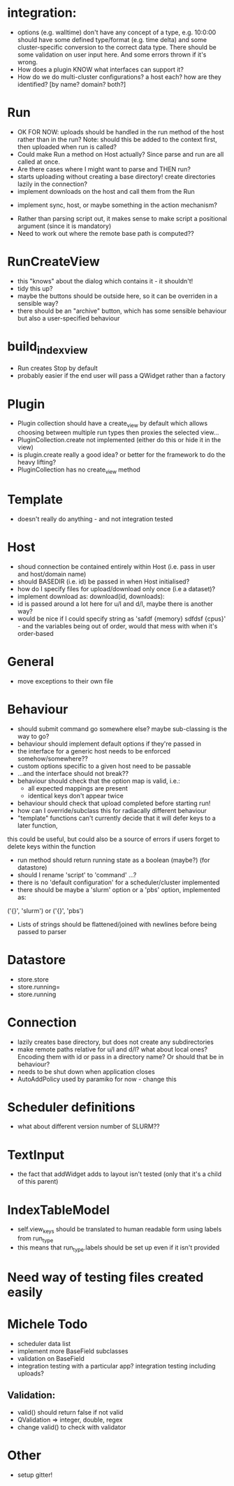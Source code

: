 * integration:
- options (e.g. walltime) don't have any concept of a type, e.g. 10:0:00 should have some defined type/format (e.g. time delta) and some cluster-specific conversion to the correct data type. There should be some validation on user input here. And some errors thrown if it's wrong.
- How does a plugin KNOW what interfaces can support it?
- How do we do multi-cluster configurations? a host each? how are they identified? [by name? domain? both?]
* Run
- OK FOR NOW: uploads should be handled in the run method of the host rather than in the run? Note: should this be added to the context first, then uploaded when run is called?
- Could make Run a method on Host actually? Since parse and run are all called at once.
- Are there cases where I might want to parse and THEN run?
- starts uploading without creating a base directory! create directories lazily in the connection?
- implement downloads on the host and call them from the Run
#       self.host.queue_downloads(self.runid, self.downloads)
- implement sync, host, or maybe something in the action mechanism?
#       self.host.sync(self.runid, self.downloads)
- Rather than parsing script out, it makes sense to make script a positional argument (since it is mandatory)
- Need to work out where the remote base path is computed??
* RunCreateView
- this "knows" about the dialog which contains it - it shouldn't!
- tidy this up?
- maybe the buttons should be outside here, so it can be overriden in a sensible way?
- there should be an "archive" button, which has some sensible behaviour but also a user-specified behaviour
* build_index_view
- Run creates Stop by default
- probably easier if the end user will pass a QWidget rather than a factory
* Plugin
- Plugin collection should have a create_view by default which allows choosing between multiple run types then proxies the selected view...
- PluginCollection.create not implemented (either do this or hide it in the view)
- is plugin.create really a good idea? or better for the framework to do the heavy lifting?
- PluginCollection has no create_view method
* Template
- doesn't really do anything - and not integration tested
* Host
- shoud connection be contained entirely within Host (i.e. pass in user and host/domain name)
- should BASEDIR (i.e. id) be passed in when Host initialised?
- how do I specify files for upload/download only once (i.e a dataset)?
- implement download as: download(id, downloads):
- id is passed around a lot here for u/l and d/l, maybe there is another way?
- would be nice if I could specify string as 'safdf {memory} sdfdsf {cpus}' -
  and the variables being out of order, would that mess with when it's
  order-based
* General
- move exceptions to their own file
* Behaviour
- should submit command go somewhere else? maybe sub-classing is the way to go?
- behaviour should implement default options if they're passed in
- the interface for a generic host needs to be enforced somehow/somewhere??
- custom options specific to a given host need to be passable
- ...and the interface should not break??
- behaviour should check that the option map is valid, i.e.:
  - all expected mappings are present
  - identical keys don't appear twice
- behaviour should check that upload completed before starting run!
- how can I override/subclass this for radiacally different behaviour
- "template" functions can't currently decide that it will defer keys to a later function,
this could be useful, but could also be a source of errors if users forget to
delete keys within the function
- run method should return running state as a boolean (maybe?) (for datastore)
- should I rename 'script' to 'command' ...?
- there is no 'default configuration' for a scheduler/cluster implemented
- there should be maybe a 'slurm' option or a 'pbs' option, implemented as:
('{}', 'slurm')
or
('{}', 'pbs')
- Lists of strings should be flattened/joined with newlines before being passed to parser
* Datastore
- store.store
- store.running=
- store.running
* Connection
- lazily creates base directory, but does not create any subdirectories
- make remote paths relative for u/l and d/l? what about local ones? Encoding them with id or pass in a directory name? Or should that be in behaviour?
- needs to be shut down when application closes
- AutoAddPolicy used by paramiko for now - change this
* Scheduler definitions
- what about different version number of SLURM??
* TextInput
- the fact that addWidget adds to layout isn't tested (only that it's a child of this parent)

* IndexTableModel
- self.view_keys should be translated to human readable form using labels from run_type
- this means that run_type.labels should be set up even if it isn't provided
* Need way of testing files created easily
* Michele Todo
- scheduler data list
- implement more BaseField subclasses
- validation on BaseField 
- integration testing with a particular app? integration testing including uploads?
** Validation: 
- valid() should return false if not valid
- QValidation => integer, double, regex
- change valid() to check with validator
* Other
- setup gitter!
